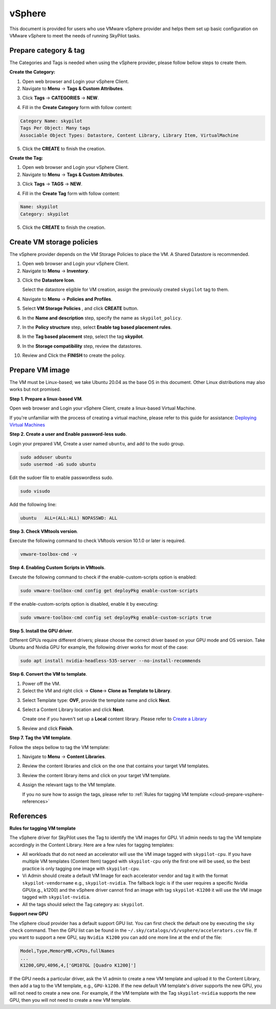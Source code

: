 .. _cloud-prepare-vsphere:

vSphere
=======

This document is provided for users who use VMware vSphere provider and helps them set up basic configuration on VMware vSphere to meet the needs of running SkyPilot tasks.

.. _cloud-prepare-vsphere-tags:

Prepare category & tag
~~~~~~~~~~~~~~~~~~~~~~~

The Categories and Tags is needed when using the vSphere provider, please follow bellow steps to create them.

**Create the Category:**

1. Open web browser and Login your vSphere Client.

2. Navigate to **Menu** -> **Tags & Custom Attributes**.

.. image:: ../../images/screenshots/vsphere/vsphere-catagory-create_navigate.png
    :width: 80%
    :align: center
    :alt: vSphere Catagory Creation Navigate

3. Click **Tags** -> **CATEGORIES** -> **NEW**.

.. image:: ../../images/screenshots/vsphere/vsphere-catagory-create_navigate_new.png
    :width: 80%
    :align: center
    :alt: vSphere Catagory Creation Navigate New

4. Fill in the **Create Category** form with follow content:

.. code-block:: text

    Category Name: skypilot
    Tags Per Object: Many tags
    Associable Object Types: Datastore, Content Library, Library Item, VirtualMachine

.. image:: ../../images/screenshots/vsphere/vsphere-catagory-create.png
    :width: 80%
    :align: center
    :alt: vSphere Catagory Creation

5. Click the **CREATE** to finish the creation.

**Create the Tag:**

1. Open web browser and Login your vSphere Client.

2. Navigate to **Menu** -> **Tags & Custom Attributes**.

.. image:: ../../images/screenshots/vsphere/vsphere-catagory-create_navigate.png
    :width: 80%
    :align: center
    :alt: vSphere Catagory Creation Navigate

3. Click **Tags** -> **TAGS** -> **NEW**.

.. image:: ../../images/screenshots/vsphere/vsphere-tags-create_navigate.png
    :width: 80%
    :align: center
    :alt: vSphere Catagory Creation Navigate

4. Fill in the **Create Tag** form with follow content:

.. code-block:: text

    Name: skypilot
    Category: skypilot

.. image:: ../../images/screenshots/vsphere/vsphere-tags-create.png
    :width: 80%
    :align: center
    :alt: vSphere Tags Creation

5. Click the **CREATE** to finish the creation.

.. _cloud-prepare-vsphere-storage-policy:

Create VM storage policies
~~~~~~~~~~~~~~~~~~~~~~~~~~

The vSphere provider depends on the VM Storage Policies to place the VM. A Shared Datastore is recommended.

1. Open web browser and Login your vSphere Client.

2. Navigate to **Menu** -> **Inventory**.

.. image:: ../../images/screenshots/vsphere/vsphere-vm-storage-policy-inventory.png
    :width: 80%
    :align: center
    :alt: Datastore Add Tag

3. Click the **Datastore Icon**.

   Select the datastore eligible for VM creation, assign the previously created ``skypilot`` tag to them.

.. image:: ../../images/screenshots/vsphere/vsphere-datastore-tag-adding.png
    :width: 80%
    :align: center
    :alt: Datastore Add Tag

4. Navigate to **Menu** -> **Policies and Profiles**.

.. image:: ../../images/screenshots/vsphere/vsphere-vm-storage-policy-navigate.png
    :width: 80%
    :align: center
    :alt: Storage Policy Navigate

5. Select **VM Storage Policies** , and click **CREATE** button.

.. image:: ../../images/screenshots/vsphere/vsphere-vm-storage-policy-navigate-new.png
    :width: 80%
    :align: center
    :alt: Storage Policy Navigate New

6. In the **Name and description** step, specify the name as ``skypilot_policy``.

.. image:: ../../images/screenshots/vsphere/vsphere-vm-storage-policy-name.png
    :width: 80%
    :align: center
    :alt: Policy Name

7. In the **Policy structure** step, select **Enable tag based placement rules**.

.. image:: ../../images/screenshots/vsphere/vsphere-vm-storage-policy-rule.png
    :width: 80%
    :align: center
    :alt: Policy Rule

8. In the **Tag based placement** step, select the tag **skypilot**.

.. image:: ../../images/screenshots/vsphere/vsphere-vm-storage-policy-tag.png
    :width: 80%
    :align: center
    :alt: Policy Tags

9. In the **Storage compatibility** step, review the datastores.

.. image:: ../../images/screenshots/vsphere/vsphere-vm-storage-policy-review.png
    :width: 80%
    :align: center
    :alt: Policy Review

10. Review and Click the **FINISH** to create the policy.

.. _cloud-prepare-vsphere-content-library-create:

Prepare VM image
~~~~~~~~~~~~~~~~

The VM must be Linux-based; we take Ubuntu 20.04 as the base OS in this document. Other Linux distributions may also works but not promised.

**Step 1. Prepare a linux-based VM**.

Open web browser and Login your vSphere Client, create a linux-based Virtual Machine.

If you're unfamiliar with the process of creating a virtual machine, please refer to this guide for assistance: `Deploying Virtual Machines <https://docs.vmware.com/en/VMware-vSphere/7.0/com.vmware.vsphere.vm_admin.doc/GUID-39D19B2B-A11C-42AE-AC80-DDA8682AB42C.html>`_

**Step 2. Create a user and Enable password-less sudo**.

Login your prepared VM, Create a user named ``ubuntu``, and add to the sudo group.

.. code-block:: shell

    sudo adduser ubuntu
    sudo usermod -aG sudo ubuntu

Edit the sudoer file to enable passwordless sudo.

.. code-block:: shell

    sudo visudo

Add the following line:

.. code-block:: text

    ubuntu   ALL=(ALL:ALL) NOPASSWD: ALL

**Step 3. Check VMtools version**.

Execute the following command to check VMtools version 10.1.0 or later is required.

.. code-block:: shell

    vmware-toolbox-cmd -v


**Step 4. Enabling Custom Scripts in VMtools**.

Execute the following command to check if the enable-custom-scripts option is enabled:

.. code-block:: shell

    sudo vmware-toolbox-cmd config get deployPkg enable-custom-scripts

If the enable-custom-scripts option is disabled, enable it by executing:

.. code-block:: shell

    sudo vmware-toolbox-cmd config set deployPkg enable-custom-scripts true

**Step 5. Install the GPU driver**.

Different GPUs require different drivers; please choose the correct driver based on your GPU mode and OS version.
Take Ubuntu and Nvidia GPU for example, the following driver works for most of the case:

.. code-block:: shell

    sudo apt install nvidia-headless-535-server --no-install-recommends

**Step 6. Convert the VM to template**.

1. Power off the VM.

2. Select the VM and right click -> **Clone**-> **Clone as Template to Library**.

.. image:: ../../images/screenshots/vsphere/vm-clone-to-template.png
    :width: 80%
    :align: center
    :alt: VM Clone To Temple

3. Select Template type: **OVF**, provide the template name and click **Next**.

.. image:: ../../images/screenshots/vsphere/vm-clone-to-template-ovf.png
    :width: 80%
    :align: center
    :alt: VM Clone To Temple OVF

4. Select a Content Library location and click **Next**.

   Create one if you haven't set up a **Local** content library. Please refer to `Create a Library <https://docs.vmware.com/en/VMware-vSphere/7.0/com.vmware.vsphere.vm_admin.doc/GUID-2A0F1C13-7336-45CE-B211-610D39A6E1F4.html>`_

.. image:: ../../images/screenshots/vsphere/vm-clone-to-template-cl.png
    :width: 80%
    :align: center
    :alt: VM Clone To Temple Content Lib

5. Review and click **Finish**.

**Step 7. Tag the VM template**.

Follow the steps bellow to tag the VM template:

1. Navigate to **Menu** -> **Content Libraries**.

.. image:: ../../images/screenshots/vsphere/content-libs-navigate.png
    :width: 80%
    :align: center
    :alt: Content Libs

2. Review the content libraries and click on the one that contains your target VM templates.

.. image:: ../../images/screenshots/vsphere/content-libs.png
    :width: 80%
    :align: center
    :alt: Content Libs

3. Review the content library items and click on your target VM template.

.. image:: ../../images/screenshots/vsphere/content-lib-item.png
    :width: 80%
    :align: center
    :alt: Content Lib Item

4. Assign the relevant tags to the VM template.

   If you no sure how to assign the tags, please refer to :ref:`Rules for tagging VM template <cloud-prepare-vsphere-references>`

.. image:: ../../images/screenshots/vsphere/content-lib-item-tag-adding.png
    :width: 80%
    :align: center
    :alt: Content Lib Item Taging

.. _cloud-prepare-vsphere-references:

References
~~~~~~~~~~

**Rules for tagging VM template**

The vSphere driver for SkyPilot uses the Tag to identify the VM images for GPU. VI admin needs to tag the VM template accordingly in the Content Library.
Here are a few rules for tagging templates:

- All workloads that do not need an accelerator will use the VM image tagged with ``skypilot-cpu``. If you have multiple VM templates (Content Item) tagged with ``skypilot-cpu`` only the first one will be used, so the best practice is only tagging one image with ``skypilot-cpu``.

- Vi Admin should create a default VM Image for each accelerator vendor and tag it with the format ``skypilot-vendorname``  e.g., ``skypilot-nvidia``. The fallback logic is if the user requires a specific Nvidia GPU(e.g., k1200) and the vSphere driver cannot find an image with tag ``skypilot-K1200`` it will use the VM image tagged with ``skypilot-nvidia``.

- All the tags should select the Tag category as: ``skypilot``.

**Support new GPU**

The vSphere cloud provider has a default support GPU list. You can first check the default one by executing the ``sky check`` command.
Then the GPU list can be found in the ``~/.sky/catalogs/v5/vsphere/accelerators.csv`` file. If you want to support a new GPU, say ``Nvidia K1200``
you can add one more line at the end of the file:

.. code-block:: text

    Model,Type,MemoryMB,vCPUs,fullNames
    ...
    K1200,GPU,4096,4,['GM107GL [Quadro K1200]']

If the GPU needs a particular driver, ask the VI admin to create a new VM template and upload it to the Content Library, then add a tag to the VM template, e.g., ``GPU-k1200``. If the new default VM template's driver supports the new GPU, you will not need to create a new one. For example, if the VM template with the Tag ``skypilot-nvidia`` supports the new GPU, then you will not need to create a new VM template.
